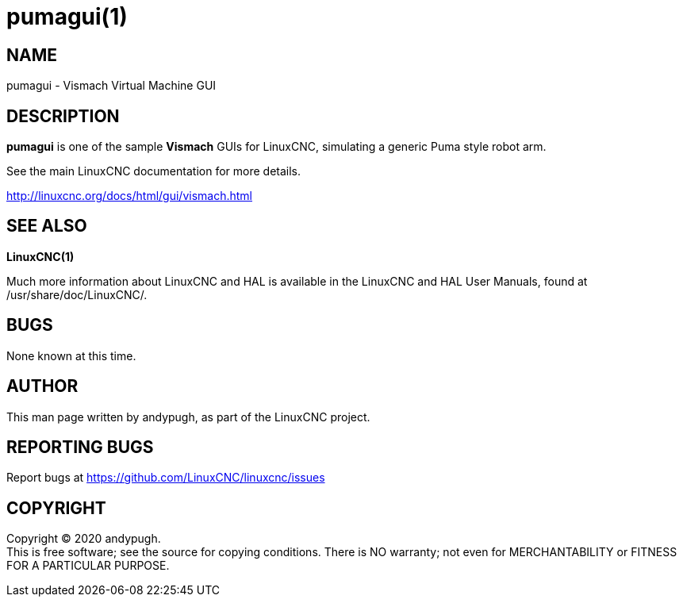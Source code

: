 = pumagui(1)

== NAME

pumagui - Vismach Virtual Machine GUI

== DESCRIPTION

*pumagui* is one of the sample *Vismach* GUIs for LinuxCNC, simulating a
generic Puma style robot arm.

See the main LinuxCNC documentation for more details.

http://linuxcnc.org/docs/html/gui/vismach.html

== SEE ALSO

*LinuxCNC(1)*

Much more information about LinuxCNC and HAL is available in the
LinuxCNC and HAL User Manuals, found at /usr/share/doc/LinuxCNC/.

== BUGS

None known at this time.

== AUTHOR

This man page written by andypugh, as part of the LinuxCNC project.

== REPORTING BUGS

Report bugs at https://github.com/LinuxCNC/linuxcnc/issues

== COPYRIGHT

Copyright © 2020 andypugh. +
This is free software; see the source for copying conditions. There is
NO warranty; not even for MERCHANTABILITY or FITNESS FOR A PARTICULAR
PURPOSE.
